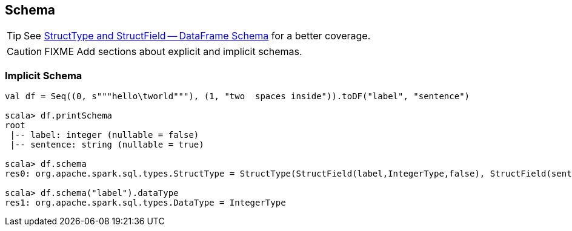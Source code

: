 == Schema

TIP: See link:spark-sql-dataframe-structtype.adoc[StructType and StructField -- DataFrame Schema] for a better coverage.

CAUTION: FIXME Add sections about explicit and implicit schemas.

=== [[implicit-schema]] Implicit Schema

[source, scala]
----
val df = Seq((0, s"""hello\tworld"""), (1, "two  spaces inside")).toDF("label", "sentence")

scala> df.printSchema
root
 |-- label: integer (nullable = false)
 |-- sentence: string (nullable = true)

scala> df.schema
res0: org.apache.spark.sql.types.StructType = StructType(StructField(label,IntegerType,false), StructField(sentence,StringType,true))

scala> df.schema("label").dataType
res1: org.apache.spark.sql.types.DataType = IntegerType
----
